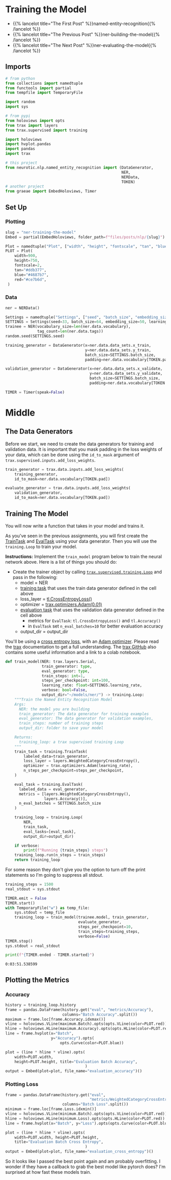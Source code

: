 #+BEGIN_COMMENT
.. title: NER: Training the Model
.. slug: ner-training-the-model
.. date: 2021-01-13 15:01:58 UTC-08:00
.. tags: lstm,rnn,nlp,ner
.. category: NLP
.. link: 
.. description: Training the NER model.
.. type: text

#+END_COMMENT
#+OPTIONS: ^:{}
#+TOC: headlines 3
#+PROPERTY: header-args :session ~/.local/share/jupyter/runtime/kernel-04f9c070-9f15-4e44-a10b-fafaa3a277fb-ssh.json
#+BEGIN_SRC python :results none :exports none
%load_ext autoreload
%autoreload 2
#+END_SRC
* Training the Model
  - {{% lancelot title="The First Post" %}}named-entity-recognition{{% /lancelot %}}
  - {{% lancelot title="The Previous Post" %}}ner-building-the-model{{% /lancelot %}}    
  - {{% lancelot title="The Next Post" %}}ner-evaluating-the-model{{% /lancelot %}}
** Imports
#+begin_src python :results none
# from python
from collections import namedtuple
from functools import partial
from tempfile import TemporaryFile

import random
import sys

# from pypi
from holoviews import opts
from trax import layers
from trax.supervised import training

import holoviews
import hvplot.pandas
import pandas
import trax

# this project
from neurotic.nlp.named_entity_recognition import (DataGenerator,
                                                   NER,
                                                   NERData,
                                                   TOKEN)
# another project
from graeae import EmbedHoloviews, Timer
#+end_src
** Set Up
*** Plotting
#+begin_src python :results none
slug = "ner-training-the-model"
Embed = partial(EmbedHoloviews, folder_path=f"files/posts/nlp/{slug}")

Plot = namedtuple("Plot", ["width", "height", "fontscale", "tan", "blue", "red"])
PLOT = Plot(
    width=900,
    height=750,
    fontscale=2,
    tan="#ddb377",
    blue="#4687b7",
    red="#ce7b6d",
 )
#+end_src    
*** Data    
#+begin_src python :results none
ner = NERData()

Settings = namedtuple("Settings", ["seed", "batch_size", "embedding_size", "learning_rate"])
SETTINGS = Settings(seed=33, batch_size=64, embedding_size=50, learning_rate=0.01)
trainee = NER(vocabulary_size=len(ner.data.vocabulary),
              tag_count=len(ner.data.tags))
random.seed(SETTINGS.seed)

training_generator = DataGenerator(x=ner.data.data_sets.x_train,
                                   y=ner.data.data_sets.y_train,
                                   batch_size=SETTINGS.batch_size,
                                   padding=ner.data.vocabulary[TOKEN.pad])

validation_generator = DataGenerator(x=ner.data.data_sets.x_validate,
                                     y=ner.data.data_sets.y_validate,
                                     batch_size=SETTINGS.batch_size,
                                     padding=ner.data.vocabulary[TOKEN.pad])

TIMER = Timer(speak=False)
#+end_src
* Middle
** The Data Generators
 Before we start, we need to create the data generators for training and validation data. It is important that you mask padding in the loss weights of your data, which can be done using the =id_to_mask= argument of =trax.supervised.inputs.add_loss_weights=.

#+begin_src python :results none
train_generator = trax.data.inputs.add_loss_weights(
    training_generator,
    id_to_mask=ner.data.vocabulary[TOKEN.pad])

evaluate_generator = trax.data.inputs.add_loss_weights(
    validation_generator,
    id_to_mask=ner.data.vocabulary[TOKEN.pad])
#+end_src
** Training The Model
 You will now write a function that takes in your model and trains it.
 
 As you've seen in the previous assignments, you will first create the [[https://trax-ml.readthedocs.io/en/stable/trax.supervised.html#trax.supervised.training.TrainTask][TrainTask]] and [[https://trax-ml.readthedocs.io/en/stable/trax.supervised.html#trax.supervised.training.EvalTask][EvalTask]] using your data generator. Then you will use the =training.Loop= to train your model.

 **Instructions:** Implement the =train_model= program below to train the neural network above. Here is a list of things you should do: 
 - Create the trainer object by calling [[https://trax-ml.readthedocs.io/en/latest/trax.supervised.html#trax.supervised.training.Loop][=trax.supervised.training.Loop=]] and pass in the following:
     - model = NER
     - [[https://trax-ml.readthedocs.io/en/latest/trax.supervised.html#trax.supervised.training.TrainTask][training task]] that uses the train data generator defined in the cell above
     - loss_layer = [[https://github.com/google/trax/blob/22765bb18608d376d8cd660f9865760e4ff489cd/trax/layers/metrics.py#L71][tl.CrossEntropyLoss()]]
     - optimizer = [[https://github.com/google/trax/blob/03cb32995e83fc1455b0c8d1c81a14e894d0b7e3/trax/optimizers/adam.py#L23][trax.optimizers.Adam(0.01)]]
     - [[https://trax-ml.readthedocs.io/en/latest/trax.supervised.html#trax.supervised.training.EvalTask][evaluation task]] that uses the validation data generator defined in the cell above
      + metrics for =EvalTask=: =tl.CrossEntropyLoss()= and =tl.Accuracy()=
      + in =EvalTask= set =n_eval_batches=10= for better evaluation accuracy
     - output_dir = output_dir

You'll be using a [[https://trax-ml.readthedocs.io/en/latest/trax.layers.html#trax.layers.metrics.CrossEntropyLoss][cross entropy loss]], with an [[https://trax-ml.readthedocs.io/en/latest/trax.optimizers.html#trax.optimizers.adam.Adam][Adam optimizer]]. Please read the [[https://trax-ml.readthedocs.io/en/latest/trax.html][trax]] documentation to get a full understanding. The [[https://github.com/google/trax][trax GitHub]] also contains some useful information and a link to a colab notebook.

#+begin_src python :results none
def train_model(NER: trax.layers.Serial,
                train_generator: type,
                eval_generator: type,
                train_steps: int=1,
                steps_per_checkpoint: int=100,
                learning_rate: float=SETTINGS.learning_rate,
                verbose: bool=False,
                output_dir="~/models/ner/") -> training.Loop:
    """Train the Named Entity Recognition Model
    Args: 
      NER: the model you are building
      train_generator: The data generator for training examples
      eval_generator: The data generator for validation examples,
      train_steps: number of training steps
      output_dir: folder to save your model

    Returns:
      training_loop: a trax supervised training Loop
    """
    train_task = training.TrainTask(
        labeled_data=train_generator,
        loss_layer = layers.WeightedCategoryCrossEntropy(),
        optimizer = trax.optimizers.Adam(learning_rate),
        n_steps_per_checkpoint=steps_per_checkpoint,
    )

    eval_task = training.EvalTask(
      labeled_data = eval_generator,
      metrics = [layers.WeightedCategoryCrossEntropy(),
                 layers.Accuracy()],
      n_eval_batches = SETTINGS.batch_size
    )

    training_loop = training.Loop(
        NER,
        train_task,
        eval_tasks=[eval_task],
        output_dir=output_dir)

    if verbose:
        print(f"Running {train_steps} steps")
    training_loop.run(n_steps = train_steps)
    return training_loop
#+end_src

For some reason they don't give you the option to turn off the print statements so I'm going to suppress all stdout.

#+begin_src python :results none
training_steps = 1500
real_stdout = sys.stdout

TIMER.emit = False
TIMER.start()
with TemporaryFile("w") as temp_file:
    sys.stdout = temp_file
    training_loop = train_model(trainee.model, train_generator,
                                evaluate_generator,
                                steps_per_checkpoint=10,
                                train_steps=training_steps,
                                verbose=False)
TIMER.stop()
sys.stdout = real_stdout
#+end_src


#+begin_src python :results output :exports both
print(f"{TIMER.ended - TIMER.started}")
#+end_src

#+RESULTS:
: 0:03:51.538599


** Plotting the Metrics
*** Accuracy
#+begin_src python :results none
history = training_loop.history
frame = pandas.DataFrame(history.get("eval", "metrics/Accuracy"),
                         columns="Batch Accuracy".split())
maximum = frame.loc[frame.Accuracy.idxmax()]
vline = holoviews.VLine(maximum.Batch).opts(opts.VLine(color=PLOT.red))
hline = holoviews.HLine(maximum.Accuracy).opts(opts.HLine(color=PLOT.red))
line = frame.hvplot(x="Batch",
                    y="Accuracy").opts(
                        opts.Curve(color=PLOT.blue))

plot = (line * hline * vline).opts(
    width=PLOT.width,
    height=PLOT.height, title="Evaluation Batch Accuracy",
                                   )
output = Embed(plot=plot, file_name="evaluation_accuracy")()
#+end_src

#+begin_src python :results output html :exports output
print(output)
#+end_src

#+RESULTS:
#+begin_export html
 <object type="text/html" data="evaluation_accuracy.html" style="width:100%" height=800>
   <p>Figure Missing</p>
 </object>
#+end_export

*** Plotting Loss
#+begin_src python :results none
frame = pandas.DataFrame(history.get("eval",
                                     "metrics/WeightedCategoryCrossEntropy"),
                         columns="Batch Loss".split())
minimum = frame.loc[frame.Loss.idxmin()]
vline = holoviews.VLine(minimum.Batch).opts(opts.VLine(color=PLOT.red))
hline = holoviews.HLine(minimum.Loss).opts(opts.HLine(color=PLOT.red))
line = frame.hvplot(x="Batch", y="Loss").opts(opts.Curve(color=PLOT.blue))

plot = (line * hline * vline).opts(
    width=PLOT.width, height=PLOT.height,
    title="Evaluation Batch Cross Entropy",
                                   )
output = Embed(plot=plot, file_name="evaluation_cross_entropy")()
#+end_src

#+begin_src python :results output html :exports output
print(output)
#+end_src

#+RESULTS:
#+begin_export html
<object type="text/html" data="evaluation_cross_entropy.html" style="width:100%" height=800>
  <p>Figure Missing</p>
</object>
#+end_export

So it looks like I passed the best point again and am probably overfitting. I wonder if they have a callback to grab the best model like pytorch does? I'm surprised at how fast these models train.
